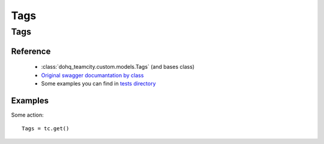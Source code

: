 ############
Tags
############

Tags
========

Reference
---------

  + :class:`dohq_teamcity.custom.models.Tags` (and bases class)
  + `Original swagger documantation by class <https://github.com/devopshq/teamcity/blob/develop/docs-sphinx/swagger/models/Tags.md>`_
  + Some examples you can find in `tests directory <https://github.com/devopshq/teamcity/blob/develop/test>`_

Examples
--------
Some action::

    Tags = tc.get()


